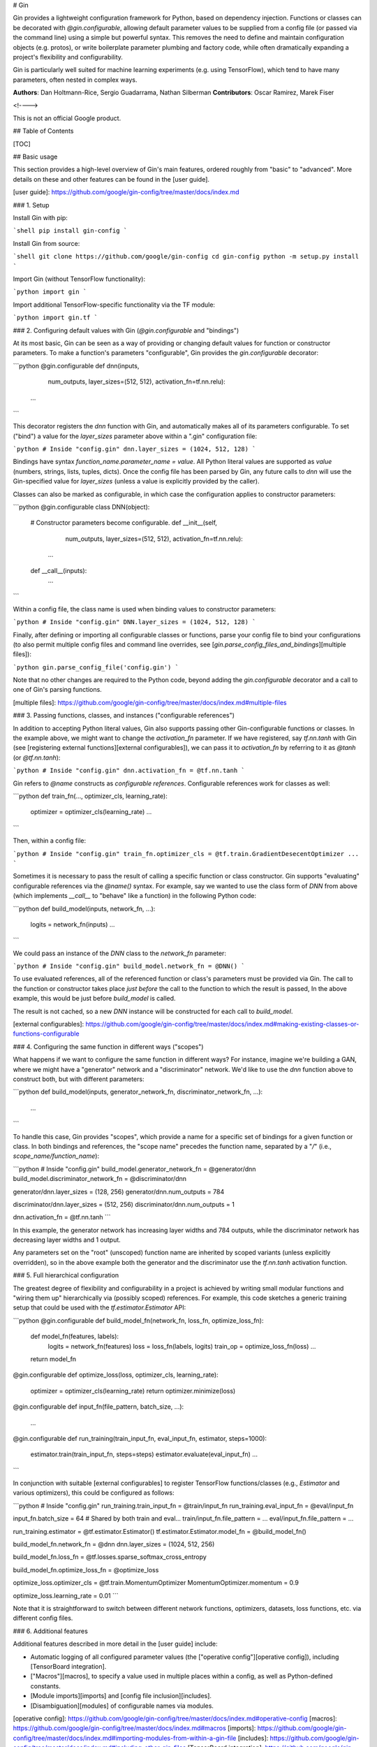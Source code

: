 # Gin

Gin provides a lightweight configuration framework for Python, based on
dependency injection. Functions or classes can be decorated with
`@gin.configurable`, allowing default parameter values to be supplied from a
config file (or passed via the command line) using a simple but powerful syntax.
This removes the need to define and maintain configuration objects (e.g.
protos), or write boilerplate parameter plumbing and factory code, while often
dramatically expanding a project's flexibility and configurability.

Gin is particularly well suited for machine learning experiments (e.g. using
TensorFlow), which tend to have many parameters, often nested in complex ways.


**Authors**: Dan Holtmann-Rice, Sergio Guadarrama, Nathan Silberman
**Contributors**: Oscar Ramirez, Marek Fiser

<!---->

This is not an official Google product.

## Table of Contents

[TOC]

## Basic usage

This section provides a high-level overview of Gin's main features, ordered
roughly from "basic" to "advanced". More details on these and other features can
be found in the [user guide].

[user guide]: https://github.com/google/gin-config/tree/master/docs/index.md

### 1. Setup


Install Gin with pip:

```shell
pip install gin-config
```

Install Gin from source:

```shell
git clone https://github.com/google/gin-config
cd gin-config
python -m setup.py install
```

Import Gin (without TensorFlow functionality):

```python
import gin
```

Import additional TensorFlow-specific functionality via the TF module:

```python
import gin.tf
```

### 2. Configuring default values with Gin (`@gin.configurable` and "bindings")

At its most basic, Gin can be seen as a way of providing or changing default
values for function or constructor parameters. To make a function's parameters
"configurable", Gin provides the `gin.configurable` decorator:

```python
@gin.configurable
def dnn(inputs,
        num_outputs,
        layer_sizes=(512, 512),
        activation_fn=tf.nn.relu):
  ...
```

This decorator registers the `dnn` function with Gin, and automatically makes
all of its parameters configurable. To set ("bind") a value for the
`layer_sizes` parameter above within a ".gin" configuration file:

```python
# Inside "config.gin"
dnn.layer_sizes = (1024, 512, 128)
```

Bindings have syntax `function_name.parameter_name = value`. All Python literal
values are supported as `value` (numbers, strings, lists, tuples, dicts). Once
the config file has been parsed by Gin, any future calls to `dnn` will use the
Gin-specified value for `layer_sizes` (unless a value is explicitly provided by
the caller).

Classes can also be marked as configurable, in which case the configuration
applies to constructor parameters:

```python
@gin.configurable
class DNN(object):
  # Constructor parameters become configurable.
  def __init__(self,
               num_outputs,
               layer_sizes=(512, 512),
               activation_fn=tf.nn.relu):
    ...

  def __call__(inputs):
    ...
```

Within a config file, the class name is used when binding values to constructor
parameters:

```python
# Inside "config.gin"
DNN.layer_sizes = (1024, 512, 128)
```

Finally, after defining or importing all configurable classes or functions,
parse your config file to bind your configurations (to also permit multiple
config files and command line overrides, see
[`gin.parse_config_files_and_bindings`][multiple files]):

```python
gin.parse_config_file('config.gin')
```

Note that no other changes are required to the Python code, beyond adding the
`gin.configurable` decorator and a call to one of Gin's parsing functions.

[multiple files]: https://github.com/google/gin-config/tree/master/docs/index.md#multiple-files

### 3. Passing functions, classes, and instances ("configurable references")

In addition to accepting Python literal values, Gin also supports passing other
Gin-configurable functions or classes. In the example above, we might want to
change the `activation_fn` parameter. If we have registered, say `tf.nn.tanh`
with Gin (see [registering external functions][external configurables]), we can
pass it to `activation_fn` by referring to it as `@tanh` (or `@tf.nn.tanh`):

```python
# Inside "config.gin"
dnn.activation_fn = @tf.nn.tanh
```

Gin refers to `@name` constructs as *configurable references*. Configurable
references work for classes as well:

```python
def train_fn(..., optimizer_cls, learning_rate):
  optimizer = optimizer_cls(learning_rate)
  ...
```

Then, within a config file:

```python
# Inside "config.gin"
train_fn.optimizer_cls = @tf.train.GradientDesecentOptimizer
...
```

Sometimes it is necessary to pass the result of calling a specific function or
class constructor. Gin supports "evaluating" configurable references via the
`@name()` syntax. For example, say we wanted to use the class form of `DNN` from
above (which implements `__call__` to "behave" like a function) in the following
Python code:

```python
def build_model(inputs, network_fn, ...):
  logits = network_fn(inputs)
  ...
```

We could pass an instance of the `DNN` class to the `network_fn` parameter:

```python
# Inside "config.gin"
build_model.network_fn = @DNN()
```

To use evaluated references, all of the referenced function or class's
parameters must be provided via Gin. The call to the function or constructor
takes place *just before* the call to the function to which the result is
passed, In the above example, this would be just before `build_model` is called.

The result is not cached, so a new `DNN` instance will be constructed for each
call to `build_model`.

[external configurables]: https://github.com/google/gin-config/tree/master/docs/index.md#making-existing-classes-or-functions-configurable

### 4. Configuring the same function in different ways ("scopes")

What happens if we want to configure the same function in different ways? For
instance, imagine we're building a GAN, where we might have a "generator"
network and a "discriminator" network. We'd like to use the `dnn` function above
to construct both, but with different parameters:

```python
def build_model(inputs, generator_network_fn, discriminator_network_fn, ...):
  ...
```

To handle this case, Gin provides "scopes", which provide a name for a specific
set of bindings for a given function or class. In both bindings and references,
the "scope name" precedes the function name, separated by a "`/`" (i.e.,
`scope_name/function_name`):

```python
# Inside "config.gin"
build_model.generator_network_fn = @generator/dnn
build_model.discriminator_network_fn = @discriminator/dnn

generator/dnn.layer_sizes = (128, 256)
generator/dnn.num_outputs = 784

discriminator/dnn.layer_sizes = (512, 256)
discriminator/dnn.num_outputs = 1

dnn.activation_fn = @tf.nn.tanh
```

In this example, the generator network has increasing layer widths and 784
outputs, while the discriminator network has decreasing layer widths and 1
output.

Any parameters set on the "root" (unscoped) function name are inherited by
scoped variants (unless explicitly overridden), so in the above example both the
generator and the discriminator use the `tf.nn.tanh` activation function.

### 5. Full hierarchical configuration

The greatest degree of flexibility and configurability in a project is achieved
by writing small modular functions and "wiring them up" hierarchically via
(possibly scoped) references. For example, this code sketches a generic training
setup that could be used with the `tf.estimator.Estimator` API:

```python
@gin.configurable
def build_model_fn(network_fn, loss_fn, optimize_loss_fn):
  def model_fn(features, labels):
    logits = network_fn(features)
    loss = loss_fn(labels, logits)
    train_op = optimize_loss_fn(loss)
    ...
  return model_fn

@gin.configurable
def optimize_loss(loss, optimizer_cls, learning_rate):
  optimizer = optimizer_cls(learning_rate)
  return optimizer.minimize(loss)

@gin.configurable
def input_fn(file_pattern, batch_size, ...):
  ...

@gin.configurable
def run_training(train_input_fn, eval_input_fn, estimator, steps=1000):
  estimator.train(train_input_fn, steps=steps)
  estimator.evaluate(eval_input_fn)
  ...
```

In conjunction with suitable [external configurables] to register TensorFlow
functions/classes (e.g., `Estimator` and various optimizers), this could be
configured as follows:

```python
# Inside "config.gin"
run_training.train_input_fn = @train/input_fn
run_training.eval_input_fn = @eval/input_fn

input_fn.batch_size = 64  # Shared by both train and eval...
train/input_fn.file_pattern = ...
eval/input_fn.file_pattern = ...


run_training.estimator = @tf.estimator.Estimator()
tf.estimator.Estimator.model_fn = @build_model_fn()

build_model_fn.network_fn = @dnn
dnn.layer_sizes = (1024, 512, 256)

build_model_fn.loss_fn = @tf.losses.sparse_softmax_cross_entropy

build_model_fn.optimize_loss_fn = @optimize_loss

optimize_loss.optimizer_cls = @tf.train.MomentumOptimizer
MomentumOptimizer.momentum = 0.9

optimize_loss.learning_rate = 0.01
```

Note that it is straightforward to switch between different network functions,
optimizers, datasets, loss functions, etc. via different config files.

### 6. Additional features

Additional features described in more detail in the [user guide] include:

-   Automatic logging of all configured parameter values (the ["operative
    config"][operative config]), including [TensorBoard integration].
-   ["Macros"][macros], to specify a value used in multiple
    places within a config, as well as Python-defined constants.
-   [Module imports][imports] and [config file inclusion][includes].
-   [Disambiguation][modules] of configurable names via modules.

[operative config]: https://github.com/google/gin-config/tree/master/docs/index.md#operative-config
[macros]: https://github.com/google/gin-config/tree/master/docs/index.md#macros
[imports]: https://github.com/google/gin-config/tree/master/docs/index.md#importing-modules-from-within-a-gin-file
[includes]: https://github.com/google/gin-config/tree/master/docs/index.md#including-other-gin-files
[TensorBoard integration]: https://github.com/google/gin-config/tree/master/docs/index.md#config-saver-hook
[modules]: https://github.com/google/gin-config/tree/master/docs/index.md#modules

## Best practices

At a high level, we recommend using the minimal feature set required to achieve
your project's desired degree of configurability. Many projects may only
require the features outlined in sections 2 or 3 above. Extreme configurability
comes at some cost to understandability, and the tradeoff should be carefully
evaluated for a given project.

Gin is still in alpha development and some corner-case behaviors may be
changed in backwards-incompatible ways. We recommend the following best
practices:

-   Minimize use of evaluated configurable references (`@name()`), especially
    when combined with macros (where the fact that the value is not cached may
    be surprising to new users).
-   Avoid nesting of scopes (i.e., `scope1/scope2/function_name`). While
    supported there is some ongoing debate around ordering and behavior.
-   When passing an unscoped reference (`@name`) as a parameter of a scoped
    function (`some_scope/fn.param`), the unscoped reference gets called in the
    scope of the function it is passed to... but don't rely on this behavior.
-   Wherever possible, prefer to use a function or class's name as its
    configurable name, instead of overriding it. In case of naming collisions,
    use module names (which are encouraged to be renamed to match common usage)
    for disambiguation.
-   In fact, to aid readability for complex config files, we gently suggest
    always including module names to help make it easier to find corresponding
    definitions in Python code.
-   When doing "full hierarchical configuration" (section 4 above), structure
    the code to minimize the number of "top-level" functions that are
    configured without themselves being passed as parameters. In other words,
    the configuration tree should have only one root.

In short, use Gin responsibly :)

## Syntax quick reference

A quick reference for syntax unique to Gin (which otherwise supports
non-control-flow Python syntax, including literal values and line
continuations). Note that where function and class names are used, these may
include a dotted module name prefix (`some.module.function_name`).

<table>
  <thead>
    <tr>
      <th>Syntax</th>
      <th>Description</th>
    </tr>
  </thead>

  <tbody>
    <tr>
      <td><code>@gin.configurable</code></td>
      <td>Decorator in Python code that registers a function with Gin,
      automatically making its parameters configurable.</td>
    </tr>
    <tr>
      <td><code>name.param&nbsp;=&nbsp;value</code></td>
      <td>Basic syntax of a Gin binding. Once this is parsed, when the
      function or class named <code>name</code> is called, it will receive
      <code>value</code> as the value for <code>parameter</code>, unless a
      value is explicitly supplied by the caller. Any Python literal may be
      supplied as <code>value</code>.</td>
    </tr>
    <tr>
      <td><code>@some_name</code></td>
      <td>A <em>reference</em> to another function or class named
      <code>some_name</code>. This may be given as the value of a binding, to
      supply function- or class-valued parameters.</td>
    </tr>
    <tr>
      <td><code>@some_name()</code></td>
      <td>An <em>evaluated reference</em>. Instead of supplying the function
      or class directly, the result of calling <code>some_name</code> is
      passed instead. Note that the result is not cached; it is recomputed
      each time it is required.</td>
    </tr>
    <tr>
      <td><code>scope/name.param&nbsp;=&nbsp;value</code></td>
      <td>A scoped binding. The binding is only active when <code>name</code>
      is called within scope <code>scope</code>.</td>
    </tr>
    <tr>
      <td><code>@scope/some_name</code></td>
      <td>A scoped reference. When this is called, the call will be within
      scope <code>scope</code>, applying any relevant scoped bindings.</td>
    </tr>
    <tr>
      <td><code>MACRO_NAME&nbsp;=&nbsp;value</code></td>
      <td>A macro. This provides a shorthand name for the expression on the
      right hand side.</td>
    </tr>
    <tr>
      <td><code>%MACRO_NAME</code></td>
      <td>A reference to the macro <code>MACRO_NAME</code>. This has the
      effect of textually replacing <code>%MACRO_NAME</code> with whatever
      expression it was associated with. Note in particular that the result
      of evaluated references are not cached.</td>
    </tr>
  </tbody>
</table>


